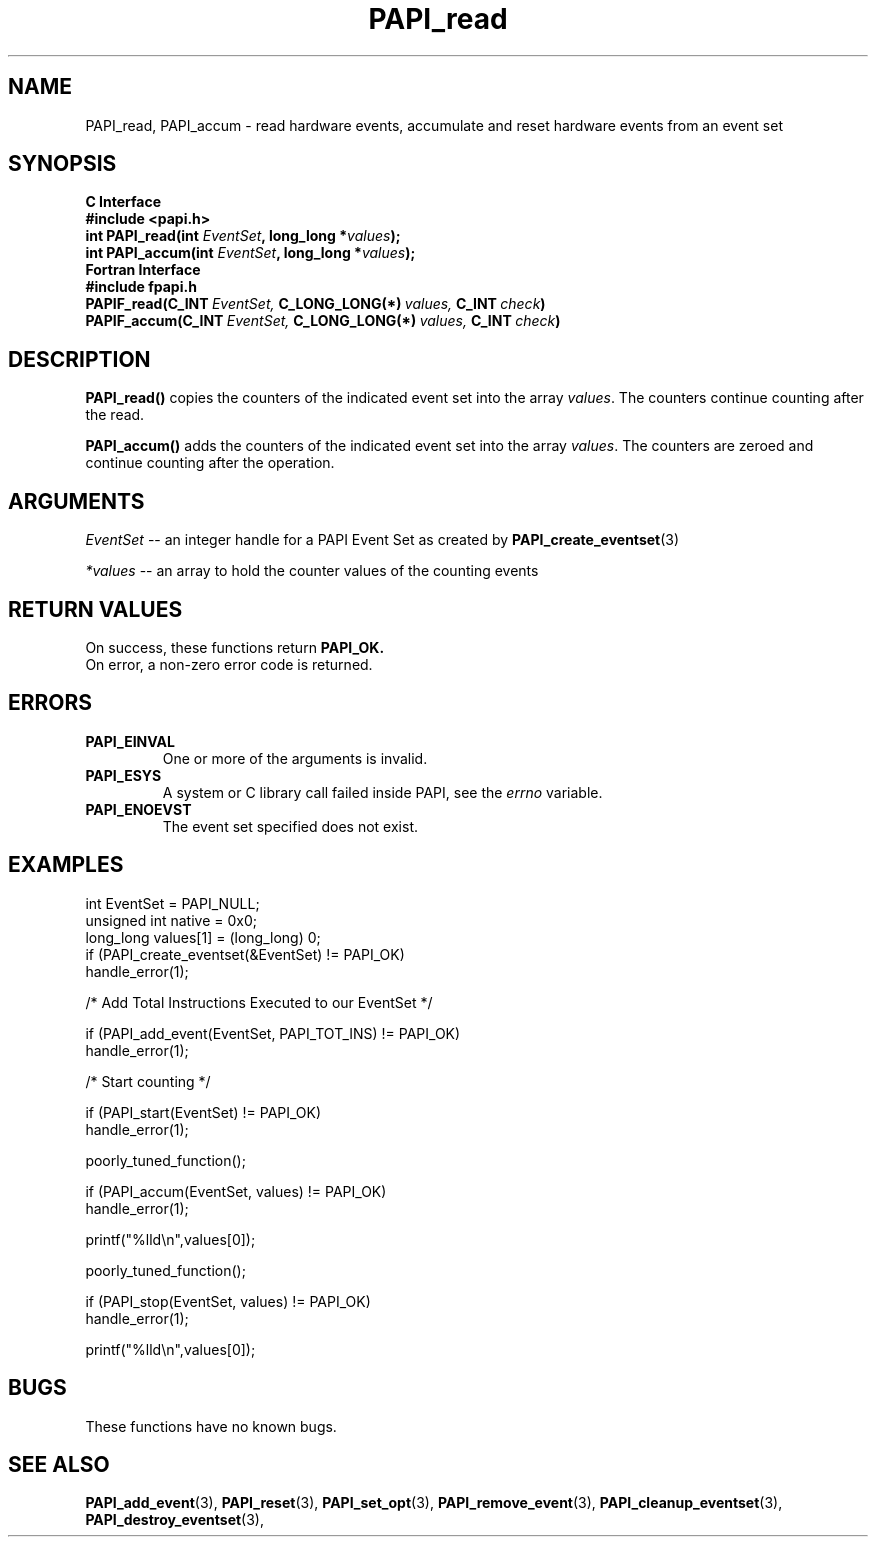 .\" $Id$
.TH PAPI_read 3 "September, 2004" "PAPI Programmer's Reference" "PAPI"

.SH NAME
PAPI_read, PAPI_accum \- read hardware events, accumulate and reset hardware
events from an event set

.SH SYNOPSIS
.B C Interface
.nf
.B #include <papi.h>
.BI "int\ PAPI_read(int " EventSet ", long_long *" values ");"
.BI "int\ PAPI_accum(int " EventSet ", long_long *" values ");"
.fi
.B Fortran Interface
.nf
.B #include "fpapi.h"
.BI PAPIF_read(C_INT\  EventSet,\  C_LONG_LONG(*)\  values,\  C_INT\  check )
.BI PAPIF_accum(C_INT\  EventSet,\  C_LONG_LONG(*)\  values,\  C_INT\  check )
.fi

.SH DESCRIPTION
.B PAPI_read()
copies the counters of the indicated event set into 
the array
.IR values .
The counters continue counting after the read.
.LP
.B PAPI_accum()
adds the counters of the indicated event set into the array
.IR values .
The counters are zeroed and continue counting after the operation.


.SH ARGUMENTS
.I EventSet
--  an integer handle for a PAPI Event Set as created by
.BR "PAPI_create_eventset" (3)
.LP
.I *values
-- an array to hold the counter values of the counting events

.SH RETURN VALUES
On success, these functions return
.B "PAPI_OK."
 On error, a non-zero error code is returned.

.SH ERRORS
.TP
.B "PAPI_EINVAL"
One or more of the arguments is invalid.
.TP
.B "PAPI_ESYS"
A system or C library call failed inside PAPI, see the 
.I "errno"
variable.
.TP
.B "PAPI_ENOEVST"
The event set specified does not exist.

.SH EXAMPLES
.nf
.if t .ft CW
  int EventSet = PAPI_NULL;
  unsigned int native = 0x0;
  long_long values[1] = (long_long) 0;
	
  if (PAPI_create_eventset(&EventSet) != PAPI_OK)
    handle_error(1);

  /* Add Total Instructions Executed to our EventSet */

  if (PAPI_add_event(EventSet, PAPI_TOT_INS) != PAPI_OK)
    handle_error(1);

  /* Start counting */

  if (PAPI_start(EventSet) != PAPI_OK)
    handle_error(1);

  poorly_tuned_function();

  if (PAPI_accum(EventSet, values) != PAPI_OK)
    handle_error(1);

  printf("%lld\\n",values[0]);

  poorly_tuned_function();

  if (PAPI_stop(EventSet, values) != PAPI_OK)
    handle_error(1);

  printf("%lld\\n",values[0]);
.if t .ft P
.fi

.SH BUGS
These functions have no known bugs.

.SH SEE ALSO
.BR PAPI_add_event "(3), " PAPI_reset "(3), "
.BR PAPI_set_opt "(3), " PAPI_remove_event "(3), " 
.BR PAPI_cleanup_eventset "(3), " PAPI_destroy_eventset "(3), " 
